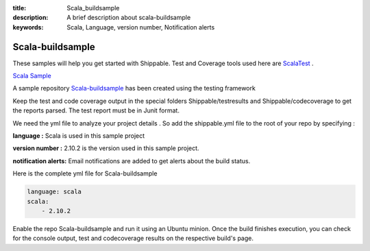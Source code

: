 :title: Scala_buildsample
:description: A brief description about scala-buildsample
:keywords: Scala, Language, version number, Notification alerts

.. _scala:

Scala-buildsample
===================
 
These samples will help you get started with Shippable. Test and Coverage tools used here are
`ScalaTest <http://scalatest.org/>`_ .

`Scala Sample <https://github.com/Shippable/sample_scala>`_

A sample repository `Scala-buildsample  <https://github.com/Shippable/Scala-buildsample>`_  has been created using the testing framework

Keep the test and code coverage output in the special folders Shippable/testresults and Shippable/codecoverage to get the reports parsed. The test report must be in Junit format.

We need the yml file to analyze your project details . So add the shippable.yml file to the root of your repo by specifying :

**language :** Scala is used in this sample project

**version number :** 2.10.2 is the version used in this sample project.

**notification alerts:**  Email notifications are added to get alerts about the build status.


Here is the complete yml file for Scala-buildsample

.. code-block:: bash

	language: scala
	scala:
    	    - 2.10.2

Enable the repo Scala-buildsample and run it using an Ubuntu minion. Once the build finishes execution, you can check for the console output, test and codecoverage results on the respective build's page.
